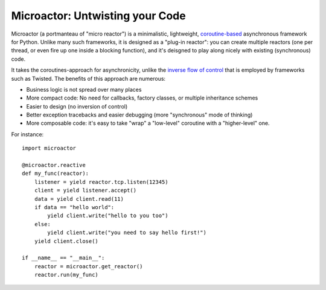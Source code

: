 Microactor: Untwisting your Code 
================================

Microactor (a portmanteau of "micro reactor") is a minimalistic, lightweight,
`coroutine-based <http://en.wikipedia.org/wiki/Coroutine>`_ asynchronous framework 
for Python. Unlike many such frameworks, it is designed as a "plug-in reactor":
you can create multiple reactors (one per thread, or even fire up one inside a 
blocking function), and it's deisgned to play along nicely with existing 
(synchronous) code.

It takes the coroutines-approach for asynchronicity, unlike the `inverse flow of
control <http://en.wikipedia.org/wiki/Inversion_of_control>`_ that is employed by
frameworks such as Twisted. The benefits of this approach are numerous:

* Business logic is not spread over many places

* More compact code: No need for callbacks, factory classes, or multiple 
  inheritance schemes
  
* Easier to design (no inversion of control)

* Better exception tracebacks and easier debugging (more "synchronous" mode of thinking)

* More composable code: it's easy to take "wrap" a "low-level" coroutine with
  a "higher-level" one. 

For instance::

    import microactor
    
    @microactor.reactive
    def my_func(reactor):
        listener = yield reactor.tcp.listen(12345)
        client = yield listener.accept()
        data = yield client.read(11)
        if data == "hello world":
            yield client.write("hello to you too")
        else:
            yield client.write("you need to say hello first!")
        yield client.close()
    
    if __name__ == "__main__":
        reactor = microactor.get_reactor()
        reactor.run(my_func)












